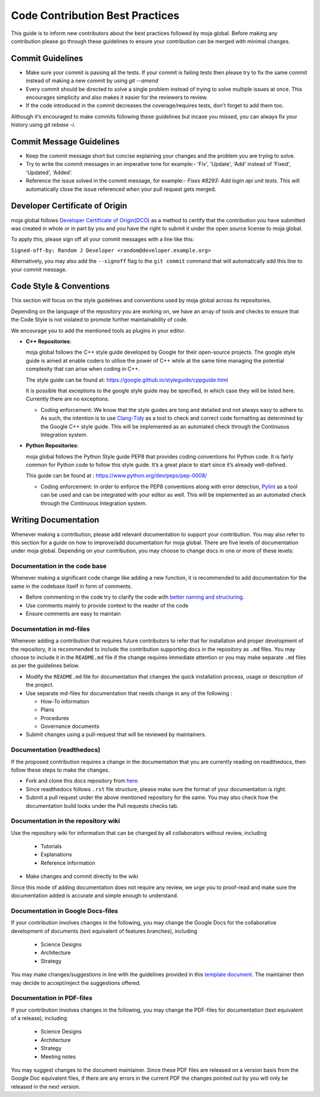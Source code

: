 .. _contributing:

Code Contribution Best Practices
################################

This guide is to inform new contributors about the best practices followed by moja global. Before making any contribution please go through these guidelines to ensure your contribution can be merged with minimal changes.

Commit Guidelines
-----------------

* Make sure your commit is passing all the tests. If your commit is failing tests then please try to fix the same commit instead of making a new commit by using `git --amend`
* Every commit should be directed to solve a single problem instead of trying to solve multiple issues at once. This encourages simplicity and also makes it easier for the reviewers to review.
* If the code introduced in the commit decreases the coverage/requires tests, don't forget to add them too.

Although it’s encouraged to make commits following these guidelines but incase you missed, you can always fix your history using `git rebase -i`.

Commit Message Guidelines
----------------------------

* Keep the commit message short but concise explaining your changes and the problem you are trying to solve.
* Try to write the commit messages in an imperative tone for example:- 'Fix', 'Update', 'Add' instead of 'Fixed', 'Updated', 'Added'.
* Reference the issue solved in the commit message, for example:- `Fixes #8293: Add login api unit tests`. This will automatically close the issue referenced when your pull request gets merged.

Developer Certificate of Origin
-------------------------------

moja global follows `Developer Certificate of Origin(DCO) <https://developercertificate.org/>`_ as a method to certify that the contribution you have submitted was created in whole or in part by you and you
have the right to submit it under the open source license to moja global.

To apply this, please sign off all your commit messages with a line like this:

``Signed-off-by: Random J Developer <random@developer.example.org>``

Alternatively, you may also add the ``--signoff`` flag to the ``git commit`` command that will automatically add this line to your commit message.

Code Style & Conventions
------------------------

This section will focus on the style guidelines and conventions used by moja global across its repositories.

Depending on the language of the repository you are working on, we have an array of tools and checks to ensure that the Code Style is not violated to promote further maintainability of code.

We encourage you to add the mentioned tools as plugins in your editor.

- **C++ Repositories**:

  moja global follows the C++ style guide developed by Google for their open-source projects. The google style guide is aimed at enable coders to utilise the power of C++ while at the same time managing the potential complexity that can arise when coding in C++.

  The style guide can be found at: https://google.github.io/styleguide/cppguide.html

  It is possible that exceptions to the google style guide may be specified, in which case they will be listed here. Currently there are no exceptions.

  - Coding enforcement: We know that the style guides are long and detailed and not always easy to adhere to. As such, the intention is to use `Clang-Tidy <http://clang.llvm.org/extra/clang-tidy/>`_ as a tool to check and correct code formatting as determined by the Google C++ style guide. This will be implemented as an automated check through the Continuous Integration system.


- **Python Repositories**:

  moja global follows the Python Style guide PEP8 that provides coding conventions for Python code. It is fairly common for Python code to follow this style guide. It’s a great place to start since it’s already well-defined.

  This guide can be found at : https://www.python.org/dev/peps/pep-0008/

  - Coding enforcement: In order to enforce the PEP8 conventions along with error detection, `Pylint <https://www.pylint.org/>`_ as a tool can be used and can be integrated with your editor as well. This will be implemented as an automated check through the Continuous Integration system.

Writing Documentation
---------------------

Whenever making a contribution, please add relevant documentation to support your contribution.
You may also refer to this section for a guide on how to improve/add documentation for moja global.
There are five levels of documentation under moja global. Depending on your contribution, you may choose to change docs in one or more of these levels:

Documentation in the code base
==============================

Whenever making a significant code change like adding a new function, it is recommended to add documentation for the same in the codebase itself in form of comments.

* Before commenting in the code try to clarify the code with `better naming and structuring <https://medium.com/@andrewgoldis/how-to-document-source-code-responsibly-2b2f303aa525>`_.
* Use comments mainly to provide context to the reader of the code
* Ensure comments are easy to maintain

Documentation in md-files
=========================

Whenever adding a contribution that requires future contributors to refer that for installation and proper development of the repository, it is recommended to include the contribution supporting docs in the repository as ``.md`` files.
You may choose to include it in the ``README.md`` file if the change requires immediate attention or you may make separate ``.md`` files as per the guidelines below.

* Modify the ``README.md`` file for documentation that changes the quick installation process, usage or description of the project.
* Use separate md-files for documentation that needs change in any of the following :

  * How-To information
  * Plans
  * Procedures
  * Governance documents
* Submit changes using a pull-request that will be reviewed by maintainers.

Documentation (readthedocs)
===========================

If the proposed contribution requires a change in the documentation that you are currently reading on readthedocs, then follow these steps to make the changes.

* Fork and clone this docs repository from `here <https://github.com/moja-global/GSoD.moja_global_docs>`_.
* Since readthedocs follows ``.rst`` file structure, please make sure the format of your documentation is right.
* Submit a pull request under the above mentioned repository for the same. You may also check how the documentation build looks under the Pull requests checks tab.

Documentation in the repository wiki
====================================

Use the repository wiki for information that can be changed by all collaborators without review, including

  * Tutorials
  * Explanations
  * Reference Information
* Make changes and commit directly to the wiki

Since this mode of adding documentation does not require any review, we urge you to proof-read and make sure the documentation added is accurate and simple enough to understand.

Documentation in Google Docs-files
==================================

If your contribution involves changes in the following, you may change the Google Docs for the collaborative development of documents (text equivalent of features branches), including

  * Science Designs
  * Architecture
  * Strategy

You may make changes/suggestions in line with the guidelines provided in this `template document <https://docs.google.com/document/d/1feo9G91bbjth9RZ4606Rag4tAdRxuYpfnlWecs-gbbY/edit?usp=sharing>`_. The maintainer then may decide to accept/reject the suggestions offered.

Documentation in PDF-files
==========================

If your contribution involves changes in the following, you may change the PDF-files for documentation (text equivalent of a release), including

  * Science Designs
  * Architecture
  * Strategy
  * Meeting notes

You may suggest changes to the document maintainer.
Since these PDF files are released on a version basis from the Google Doc equivalent files, if there are any errors in the current PDF the changes pointed out by you will only be released in the next version.
